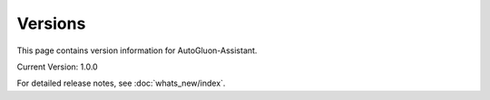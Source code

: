 Versions
========

This page contains version information for AutoGluon-Assistant.

Current Version: 1.0.0

For detailed release notes, see :doc:`whats_new/index`.
